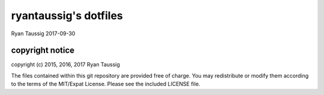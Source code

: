 ######################
ryantaussig's dotfiles
######################
Ryan Taussig
2017-09-30

copyright notice
================

copyright (c) 2015, 2016, 2017 Ryan Taussig  

The files contained within this git repository are provided free of charge. You
may redistribute or modify them according to the terms of the MIT/Expat
License. Please see the included LICENSE file.
